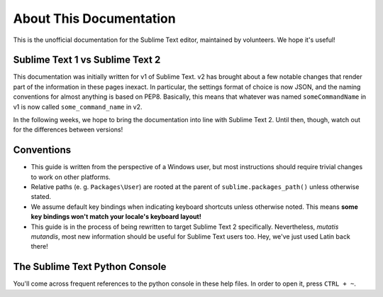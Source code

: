 About This Documentation
========================

This is the unofficial documentation for the Sublime Text editor, maintained by
volunteers. We hope it's useful!

Sublime Text 1 vs Sublime Text 2
********************************

This documentation was initially written for v1 of Sublime Text. v2 has brought
about a few notable changes that render part of the information in these pages
inexact. In particular, the settings format of choice is now JSON, and the
naming conventions for almost anything is based on PEP8. Basically, this
means that whatever was named ``someCommandName`` in v1 is now called
``some_command_name`` in v2.

In the following weeks, we hope to bring the documentation into line with
Sublime Text 2. Until then, though, watch out for the differences between
versions!

Conventions
***********

* This guide is written from the perspective of a Windows user, but most
  instructions should require trivial changes to work on other platforms.

* Relative paths (e. g. ``Packages\User``) are rooted at the parent of
  ``sublime.packages_path()`` unless otherwise stated.

* We assume default key bindings when indicating keyboard shortcuts unless
  otherwise noted. This means **some key bindings won't match your locale's
  keyboard layout!**

* This guide is in the process of being rewritten to target Sublime Text 2
  specifically. Nevertheless, *mutatis mutandis*, most new information should
  be useful for Sublime Text users too. Hey, we've just used Latin back there!

The Sublime Text Python Console
*******************************

You'll come across frequent references to the python console in these help
files. In order to open it, press ``CTRL + ~``.
